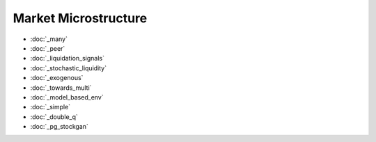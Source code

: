 .. _omi_microstructure:

Market Microstructure
==================
* :doc:`_many`
* :doc:`_peer`
* :doc:`_liquidation_signals`
* :doc:`_stochastic_liquidity`
* :doc:`_exogenous`
* :doc:`_towards_multi`
* :doc:`_model_based_env`
* :doc:`_simple`
* :doc:`_double_q`
* :doc:`_pg_stockgan`


